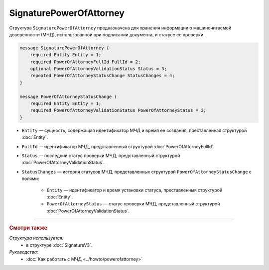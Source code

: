 SignaturePowerOfAttorney
========================

Структура ``SignaturePowerOfAttorney`` предназначена для хранения информации о машиночитаемой доверенности (МЧД), использованной при подписании документа, и статусе ее проверки.

.. code-block:: protobuf

    message SignaturePowerOfAttorney {
        required Entity Entity = 1;
        required PowerOfAttorneyFullId FullId = 2;
        optional PowerOfAttorneyValidationStatus Status = 3;
        repeated PowerOfAttorneyStatusChange StatusChanges = 4;
    }

    message PowerOfAttorneyStatusChange (
        required Entity Entity = 1;
        required PowerOfAttorneyValidationStatus PowerOfAttorneyStatus = 2;
    }
   
- ``Entity`` — сущность, содержащая идентификатор МЧД и время ее создания, преставленная структурой :doc:`Entity`.
- ``FullId`` — идентификатор МЧД, представленный структурой :doc:`PowerOfAttorneyFullId`.
- ``Status`` — последний статус проверки МЧД, представленный структурой :doc:`PowerOfAttorneyValidationStatus`.
- ``StatusChanges`` — история статусов МЧД, представленных структурой ``PowerOfAttorneyStatusChange`` с полями:

	- ``Entity`` — идентификатор и время установки статуса, преставленныя структурой :doc:`Entity`.
	- ``PowerOfAttorneyStatus`` — статус проверки МЧД, представленный структурой :doc:`PowerOfAttorneyValidationStatus`.

----

.. rubric:: Смотри также

*Структура используется:*
	- в структуре :doc:`SignatureV3`.
	
*Руководства:*
	- :doc:`Как работать с МЧД <../howto/powerofattorney>`
